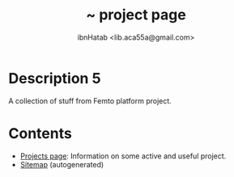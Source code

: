 #+STARTUP: showall hidestars
#+TAGS: DOCS(d) CODING(c) TESTING(t) PLANING(p)
#+LINK_UP: sitemap.html
#+LINK_HOME: index.html
#+OPTIONS: toc:nil
#+STYLE: <link rel="stylesheet" type="text/css" href="./css/style.css" />
#+TITLE: ~ project page
#+AUTHOR: ibnHatab <lib.aca55a@gmail.com>


* Description 5
  A collection of stuff from Femto platform project.

* Contents
  + [[file:projects.org][Projects page]]: Information on some active and useful project.     
  + [[file:sitemap.org][Sitemap]] (autogenerated)
